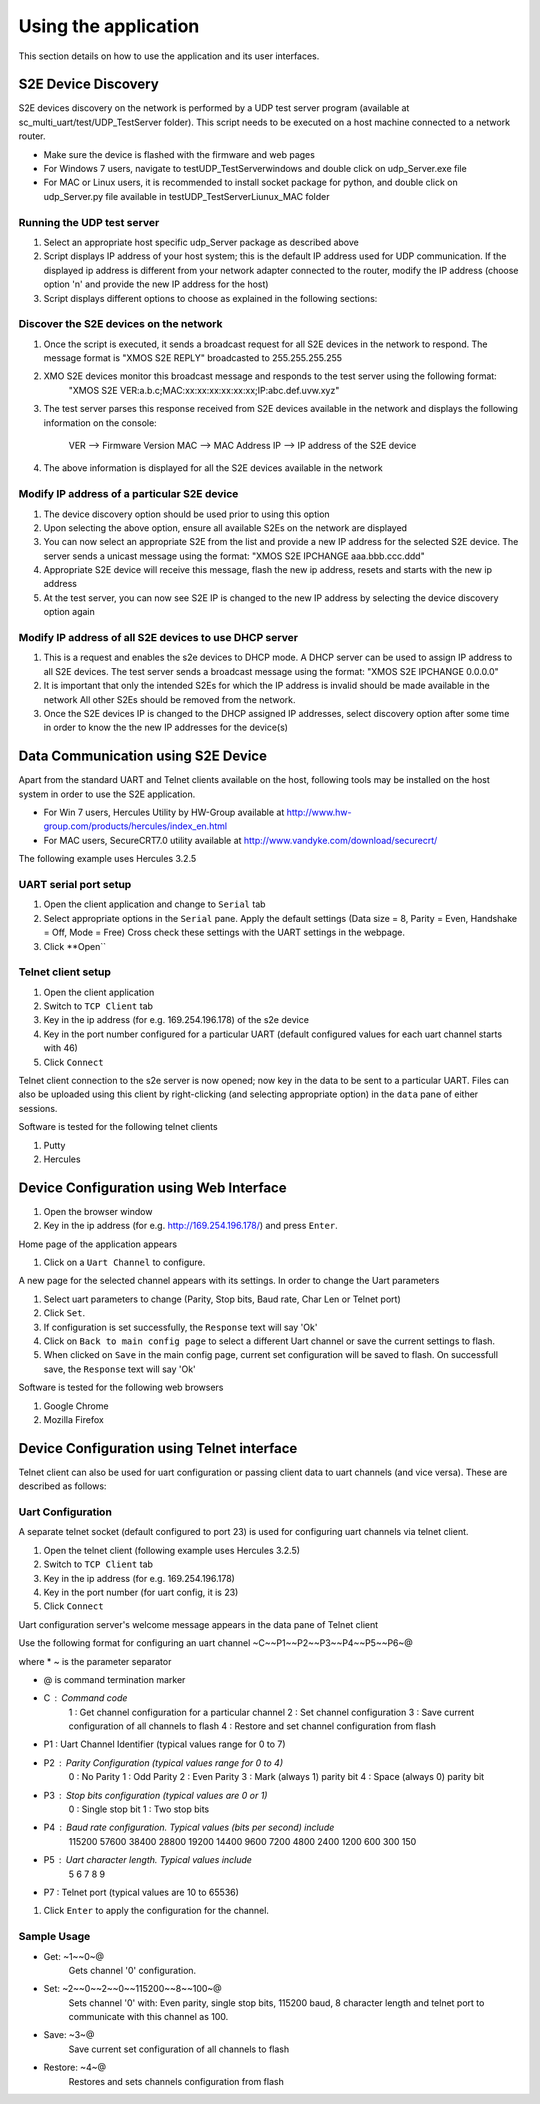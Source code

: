 Using the application
=====================

This section details on how to use the application and its user interfaces.

S2E Device Discovery
--------------------

S2E devices discovery on the network is performed by a UDP test server program (available at sc_multi_uart/test/UDP_TestServer folder). 
This script needs to be executed on a host machine connected to a network router.

* Make sure the device is flashed with the firmware and web pages

* For Windows 7 users, navigate to test\UDP_TestServer\windows and double click on udp_Server.exe file

* For MAC or Linux users, it is recommended to install socket package for python, and double click on udp_Server.py file available in  test\UDP_TestServer\Liunux_MAC folder

Running the UDP test server
+++++++++++++++++++++++++++

#. Select an appropriate host specific udp_Server package as described above

#. Script displays IP address of your host system; this is the default IP address used for UDP communication. 
   If the displayed ip address is different from your network adapter connected to the router, modify the IP address (choose option 'n' and provide the new IP address for the host)

#. Script displays different options to choose as explained in the following sections: 

Discover the S2E devices on the network
+++++++++++++++++++++++++++++++++++++++

#. Once the script is executed, it sends a broadcast request for all S2E devices in the network to respond.
   The message format is "XMOS S2E REPLY" broadcasted to 255.255.255.255

#. XMO S2E devices monitor this broadcast message and responds to the test server using the following format:
     "XMOS S2E VER:a.b.c;MAC:xx:xx:xx:xx:xx:xx;IP:abc.def.uvw.xyz"

#. The test server parses this response received from S2E devices available in the network and displays 
   the following information on the console:
        VER --> Firmware Version
        MAC --> MAC Address
        IP --> IP address of the S2E device

#. The above information is displayed for all the S2E devices available in the network

Modify IP address of a particular S2E device
++++++++++++++++++++++++++++++++++++++++++++

#. The device discovery option should be used prior to using this option

#. Upon selecting the above option, ensure all available S2Es on the network are displayed

#. You can now select an appropriate S2E from the list and provide a new IP address for the selected S2E device.
   The server sends a unicast message using the format: "XMOS S2E IPCHANGE aaa.bbb.ccc.ddd"
   
#. Appropriate S2E device will receive this message, flash the new ip address, resets and starts with the new ip address

#. At the test server, you can now see S2E IP is changed to the new IP address by selecting the device discovery option again

Modify IP address of all S2E devices to use DHCP server
+++++++++++++++++++++++++++++++++++++++++++++++++++++++

#. This is a request and enables the s2e devices to DHCP mode. A DHCP server can be used to assign IP address to all S2E devices.
   The test server sends a broadcast message using the format: "XMOS S2E IPCHANGE 0.0.0.0"

#. It is important that only the intended S2Es for which the IP address is invalid should be made available in the network
   All other S2Es should be removed from the network.
   
#. Once the S2E devices IP is changed to the DHCP assigned IP addresses, select discovery option after some time in order to know the the new IP addresses for the device(s)

Data Communication using S2E Device
-----------------------------------

Apart from the standard UART and Telnet clients available on the host, following tools may be installed on the host system in order to use the S2E application. 

* For Win 7 users, Hercules Utility by HW-Group available at http://www.hw-group.com/products/hercules/index_en.html
* For MAC users, SecureCRT7.0 utility available at http://www.vandyke.com/download/securecrt/ 

The following example uses Hercules 3.2.5

UART serial port setup
++++++++++++++++++++++

#. Open the client application and change to ``Serial`` tab

#. Select appropriate options in the ``Serial`` pane.
   Apply the default settings (Data size = 8, Parity = Even, Handshake = Off, Mode = Free)
   Cross check these settings with the UART settings in the webpage.

#. Click **Open``

Telnet client setup
+++++++++++++++++++

#. Open the client application

#. Switch to ``TCP Client`` tab

#. Key in the ip address (for e.g. 169.254.196.178) of the s2e device

#. Key in the port number configured for a particular UART (default configured values for each uart channel starts with 46)

#. Click ``Connect``


Telnet client connection to the s2e server is now opened; now key in the data to be sent to a particular UART. 
Files can also be uploaded using this client by right-clicking (and selecting appropriate option) in the ``data`` pane of either sessions.

Software is tested for the following telnet clients

#. Putty

#. Hercules

Device Configuration using Web Interface
----------------------------------------

#. Open the browser window

#. Key in the ip address (for e.g. http://169.254.196.178/) and press ``Enter``.

Home page of the application appears

#. Click on a ``Uart Channel`` to configure.

A new page for the selected channel appears with its settings. In order to change the Uart parameters

#. Select uart parameters to change (Parity, Stop bits, Baud rate, Char Len or Telnet port)

#. Click ``Set``.

#. If configuration is set successfully, the ``Response`` text will say 'Ok'

#. Click on ``Back to main config page`` to select a different Uart channel or save the current settings to flash.

#. When clicked on ``Save`` in the main config page, current set configuration will be saved to flash. On successfull save, the ``Response`` text will say 'Ok'

Software is tested for the following web browsers

#. Google Chrome

#. Mozilla Firefox


Device Configuration using Telnet interface
-------------------------------------------

Telnet client can also be used for uart configuration or passing client data to uart channels (and vice versa). These are described as follows:

Uart Configuration
++++++++++++++++++

A separate telnet socket (default configured to port 23) is used for configuring uart channels via telnet client.

#. Open the telnet client (following example uses Hercules 3.2.5)

#. Switch to ``TCP Client`` tab

#. Key in the ip address (for e.g. 169.254.196.178)

#. Key in the port number (for uart config, it is 23)

#. Click ``Connect``

Uart configuration server's welcome message appears in the data pane of Telnet client

Use the following format for configuring an uart channel
~C~~P1~~P2~~P3~~P4~~P5~~P6~@

where
* ~ is the parameter separator

* @ is command termination marker

* C : Command code
        1 : Get channel configuration for a particular channel
        2 : Set channel configuration
        3 : Save current configuration of all channels to flash
        4 : Restore and set channel configuration from flash

* P1 : Uart Channel Identifier (typical values range for 0 to 7)

* P2 : Parity Configuration (typical values range for 0 to 4)
        0 : No Parity
        1 : Odd Parity
        2 : Even Parity
        3 : Mark (always 1) parity bit
        4 : Space (always 0) parity bit

* P3 : Stop bits configuration (typical values are 0 or 1)
        0 : Single stop bit
        1 : Two stop bits

* P4 : Baud rate configuration. Typical values (bits per second) include
        115200
        57600
        38400
        28800
        19200
        14400
        9600
        7200
        4800
        2400
        1200
        600
        300
        150

* P5 : Uart character length. Typical values include
        5
        6
        7
        8
        9

* P7 : Telnet port (typical values are 10 to 65536)

#. Click ``Enter`` to apply the configuration for the channel.

Sample Usage
++++++++++++

* Get: ~1~~0~@
        Gets channel '0' configuration.
        
* Set: ~2~~0~~2~~0~~115200~~8~~100~@
        Sets channel '0' with: Even parity, single stop bits, 115200 baud, 8 character length and telnet port to communicate with this channel as 100.
        
* Save: ~3~@
        Save current set configuration of all channels to flash
        
* Restore: ~4~@
        Restores and sets channels configuration from flash
